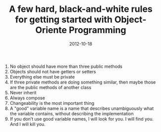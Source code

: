 #+TITLE: A few hard, black-and-white rules for getting started with Object-Oriente Programming
#+DATE: 2012-10-18
#+TAGS: object-oriented programming, rules

1. No object should have more than three public methods
2. Objects should not have getters or setters
3. Everything else must be private
4. If three private methods are doing something similar, then maybe those are the public methods of another class
5. Never inherit
6. Always compose
7. Changeability is the most important thing
8. A "good" variable name is a name that describes unambiguously what the variable contains, without describing the implementation
9. If you don’t use good variable names, I will look for you. I will find you. And I will kill you.

